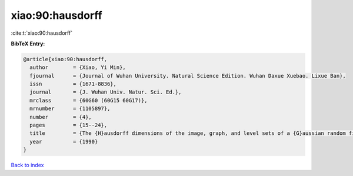 xiao:90:hausdorff
=================

:cite:t:`xiao:90:hausdorff`

**BibTeX Entry:**

.. code-block:: bibtex

   @article{xiao:90:hausdorff,
     author        = {Xiao, Yi Min},
     fjournal      = {Journal of Wuhan University. Natural Science Edition. Wuhan Daxue Xuebao. Lixue Ban},
     issn          = {1671-8836},
     journal       = {J. Wuhan Univ. Natur. Sci. Ed.},
     mrclass       = {60G60 (60G15 60G17)},
     mrnumber      = {1105897},
     number        = {4},
     pages         = {15--24},
     title         = {The {H}ausdorff dimensions of the image, graph, and level sets of a {G}aussian random field},
     year          = {1990}
   }

`Back to index <../By-Cite-Keys.html>`__
